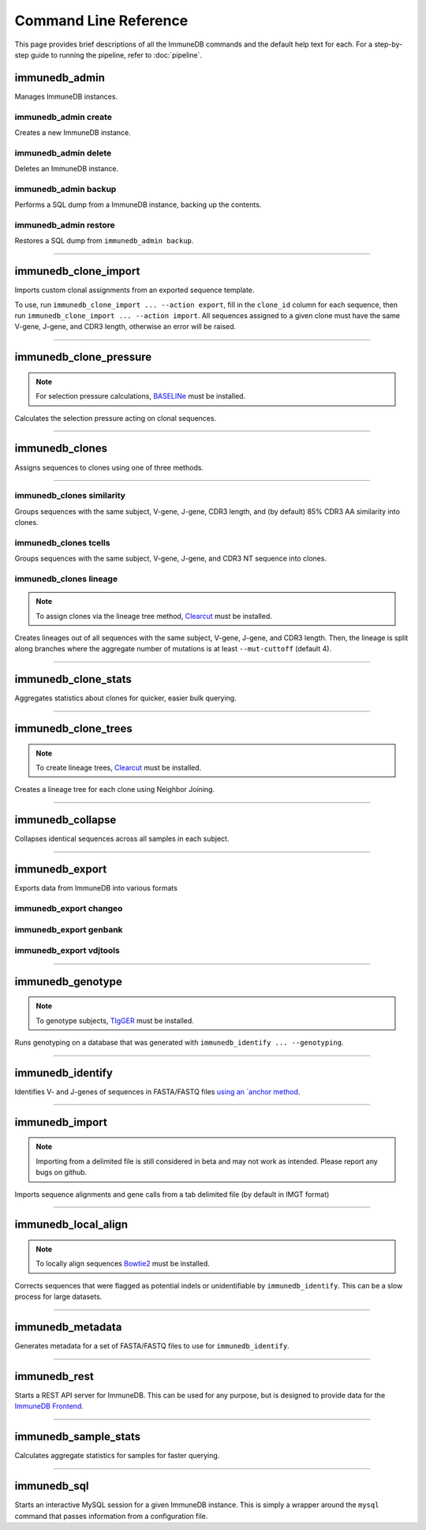 Command Line Reference
**********************

This page provides brief descriptions of all the ImmuneDB commands and the
default help text for each.  For a step-by-step guide to running the pipeline,
refer to :doc:`pipeline`.

immunedb_admin
==============
Manages ImmuneDB instances.

.. program-output:: immunedb_admin --help

immunedb_admin create
---------------------
Creates a new ImmuneDB instance.

.. program-output:: immunedb_admin create --help

immunedb_admin delete
---------------------
Deletes an ImmuneDB instance.

.. program-output:: immunedb_admin delete --help

immunedb_admin backup
---------------------
Performs a SQL dump from a ImmuneDB instance, backing up the contents.

.. program-output:: immunedb_admin backup --help

immunedb_admin restore
----------------------
Restores a SQL dump from ``immunedb_admin backup``.

.. program-output:: immunedb_admin restore --help

....

immunedb_clone_import
=====================
Imports custom clonal assignments from an exported sequence template.

To use, run ``immunedb_clone_import ... --action export``, fill in the
``clone_id`` column for each sequence, then run ``immunedb_clone_import ...
--action import``.  All sequences assigned to a given clone must have the same
V-gene, J-gene, and CDR3 length, otherwise an error will be raised.

.. program-output:: immunedb_clone_import --help

....

immunedb_clone_pressure
=======================

.. note::

    For selection pressure calculations, `BASELINe
    <http://selection.med.yale.edu/baseline/>`_ must be installed.

Calculates the selection pressure acting on clonal sequences.

.. program-output:: immunedb_clone_pressure --help

....

immunedb_clones
===============

Assigns sequences to clones using one of three methods.

.. program-output:: immunedb_clones --help

....

immunedb_clones similarity
--------------------------

Groups sequences with the same subject, V-gene, J-gene, CDR3 length, and (by
default) 85% CDR3 AA similarity into clones.

.. program-output:: immunedb_clones x similarity --help

immunedb_clones tcells
----------------------

Groups sequences with the same subject, V-gene, J-gene, and CDR3 NT sequence
into clones.

.. program-output:: immunedb_clones x tcells --help

immunedb_clones lineage
-----------------------

.. note::

    To assign clones via the lineage tree method, `Clearcut
    <http://bioinformatics.hungry.com/clearcut/>`_ must be installed.

Creates lineages out of all sequences with the same subject, V-gene, J-gene,
and CDR3 length.  Then, the lineage is split along branches where the aggregate
number of mutations is at least ``--mut-cuttoff`` (default 4).

.. program-output:: immunedb_clones x lineage --help

....

immunedb_clone_stats
====================
Aggregates statistics about clones for quicker, easier bulk querying.

.. program-output:: immunedb_clone_stats --help

....

immunedb_clone_trees
====================
.. note::

    To create lineage trees, `Clearcut
    <http://bioinformatics.hungry.com/clearcut/>`_ must be installed.

Creates a lineage tree for each clone using Neighbor Joining.

.. program-output:: immunedb_clone_trees --help

....

immunedb_collapse
=================
Collapses identical sequences across all samples in each subject.

.. program-output:: immunedb_collapse --help

....

immunedb_export
===============
Exports data from ImmuneDB into various formats

.. program-output:: immunedb_export --help

immunedb_export changeo
-----------------------

.. program-output:: immunedb_export x changeo --help


immunedb_export genbank
-----------------------

.. program-output:: immunedb_export x genbank --help


immunedb_export vdjtools
-----------------------

.. program-output:: immunedb_export x vdjtools --help

....

immunedb_genotype
=================

.. note::

    To genotype subjects, `TIgGER <https://tigger.readthedocs.io>`_ must be
    installed.

Runs genotyping on a database that was generated with ``immunedb_identify ...
--genotyping``.

.. program-output:: immunedb_genotype --help

....

immunedb_identify
=================

Identifies V- and J-genes of sequences in FASTA/FASTQ files `using an `anchor method
<https://www.ncbi.nlm.nih.gov/pubmed/26529062>`_.

.. program-output:: immunedb_identify --help

....

immunedb_import
===============

.. note::

    Importing from a delimited file is still considered in beta and may not
    work as intended.  Please report any bugs on github.

Imports sequence alignments and gene calls from a tab delimited file (by
default in IMGT format)

.. program-output:: immunedb_import --help

....

immunedb_local_align
====================

.. note::

    To locally align sequences `Bowtie2
    <http://bowtie-bio.sourceforge.net/bowtie2>`_ must be installed.

Corrects sequences that were flagged as potential indels or unidentifiable by
``immunedb_identify``.  This can be a slow process for large datasets.

.. program-output:: immunedb_local_align --help

....

immunedb_metadata
=================

Generates metadata for a set of FASTA/FASTQ files to use for ``immunedb_identify``.

.. program-output:: immunedb_metadata --help

....

immunedb_rest
=============

Starts a REST API server for ImmuneDB.  This can be used for any purpose, but
is designed to provide data for the `ImmuneDB Frontend
<github.com/arosenfeld/immunedb-frontend>`_.

.. program-output:: immunedb_rest --help

....

immunedb_sample_stats
=====================

Calculates aggregate statistics for samples for faster querying.

.. program-output:: immunedb_sample_stats --help

....

immunedb_sql
============

Starts an interactive MySQL session for a given ImmuneDB instance.  This is
simply a wrapper around the ``mysql`` command that passes information from a
configuration file.

.. program-output:: immunedb_sql --help

